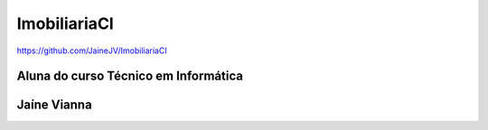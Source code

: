 ###################
ImobiliariaCI 
###################

https://github.com/JaineJV/ImobiliariaCI

*******************
Aluna do curso Técnico em Informática 
*******************
**************
Jaíne Vianna
**************
